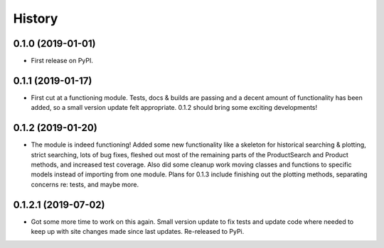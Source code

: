 =======
History
=======

0.1.0 (2019-01-01)
------------------

* First release on PyPI.

0.1.1 (2019-01-17)
------------------

* First cut at a functioning module.  Tests, docs & builds are passing and a decent amount of functionality has been added, so a small version update felt appropriate.  0.1.2 should bring some exciting developments!

0.1.2 (2019-01-20)
--------------------

* The module is indeed functioning! Added some new functionality like a skeleton for historical searching & plotting, strict searching, lots of bug fixes, fleshed out most of the remaining parts of the ProductSearch and Product methods, and increased test coverage.  Also did some cleanup work moving classes and functions to specific models instead of importing from one module.  Plans for 0.1.3 include finishing out the plotting methods, separating concerns re: tests, and maybe more.

0.1.2.1 (2019-07-02)
--------------------

* Got some more time to work on this again.  Small version update to fix tests and update code where needed to keep up with site changes made since last updates. Re-released to PyPi.
